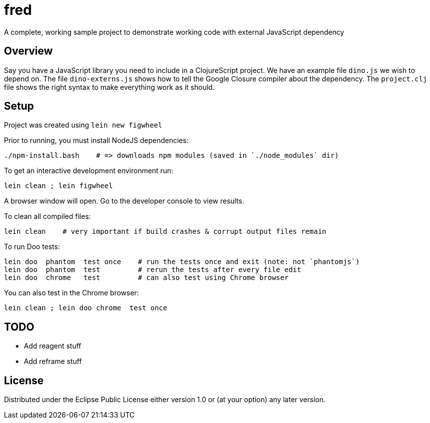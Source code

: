 # fred

A complete, working sample project to demonstrate working code with external JavaScript dependency

## Overview

Say you have a JavaScript library you need to include in a ClojureScript project.  We have an
example file `dino.js` we wish to depend on.  The file `dino-externs.js` shows how to tell the
Google Closure compiler about the dependency. The `project.clj` file shows the right syntax to make
everything work as it should.

## Setup

Project was created using `lein new figwheel`

Prior to running, you must install NodeJS dependencies:

[source,bash]
----
./npm-install.bash    # => downloads npm modules (saved in `./node_modules` dir)
----

To get an interactive development environment run:

[source,bash]
----
lein clean ; lein figwheel
----

A browser window will open. Go to the developer console to view results.

To clean all compiled files:

[source,bash]
----
lein clean    # very important if build crashes & corrupt output files remain
----

To run Doo tests:

[source,bash]
----
lein doo  phantom  test once    # run the tests once and exit (note: not `phantomjs`)
lein doo  phantom  test         # rerun the tests after every file edit
lein doo  chrome   test         # can also test using Chrome browser
----

You can also test in the Chrome browser:

[source,bash]
----
lein clean ; lein doo chrome  test once
----
  
## TODO

 - Add reagent stuff
 - Add reframe stuff

## License

Distributed under the Eclipse Public License either version 1.0 or (at your option) any later version.
